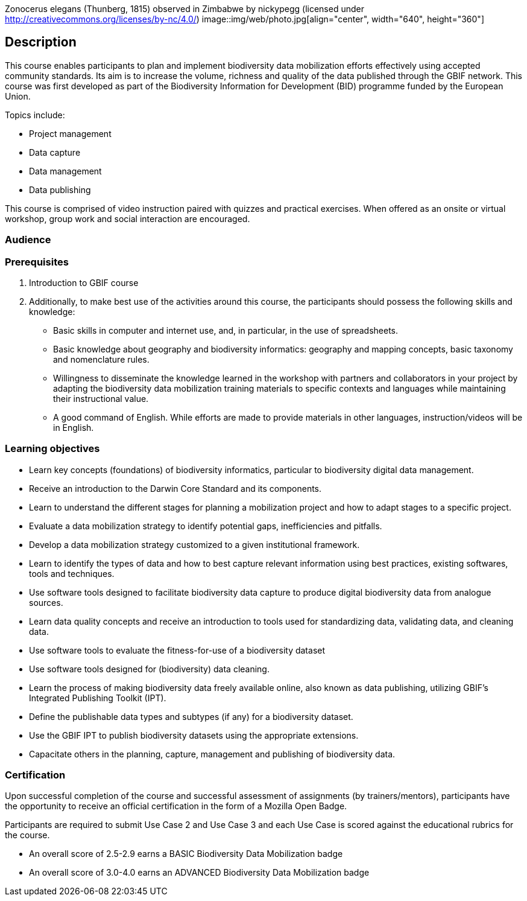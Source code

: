 // add cover image to img directory and update filename below
Zonocerus elegans (Thunberg, 1815) observed in Zimbabwe by nickypegg (licensed under http://creativecommons.org/licenses/by-nc/4.0/)
image::img/web/photo.jpg[align="center", width="640", height="360"]

== Description

****
This course enables participants to plan and implement biodiversity data mobilization efforts effectively using accepted community standards. 
Its aim is to increase the volume, richness and quality of the data published through the GBIF network. 
This course was first developed as part of the Biodiversity Information for Development (BID) programme funded by the European Union.

Topics include:

* Project management
* Data capture
* Data management
* Data publishing

This course is comprised of video instruction paired with quizzes and practical exercises. 
When offered as an onsite or virtual workshop, group work and social interaction are encouraged.
****

=== Audience


=== Prerequisites

. Introduction to GBIF course

. Additionally, to make best use of the activities around this course, the participants should possess the following skills and knowledge:

* Basic skills in computer and internet use, and, in particular, in the use of spreadsheets.
* Basic knowledge about geography and biodiversity informatics: geography and mapping concepts, basic taxonomy and nomenclature rules.
* Willingness to disseminate the knowledge learned in the workshop with partners and collaborators in your project by adapting the biodiversity data mobilization training materials to specific contexts and languages while maintaining their instructional value.
* A good command of English. While efforts are made to provide materials in other languages, instruction/videos will be in English.

=== Learning objectives

* Learn key concepts (foundations) of biodiversity informatics, particular to biodiversity digital data management.
* Receive an introduction to the Darwin Core Standard and its components.
* Learn to understand the different stages for planning a mobilization project and how to adapt stages to a specific project.
* Evaluate a data mobilization strategy to identify potential gaps, inefficiencies and pitfalls.
* Develop a data mobilization strategy customized to a given institutional framework.
* Learn to identify the types of data and how to best capture relevant information using best practices, existing softwares, tools and techniques.
* Use software tools designed to facilitate biodiversity data capture to produce digital biodiversity data from analogue sources.
* Learn data quality concepts and receive an introduction to tools used for standardizing data, validating data, and cleaning data.
* Use software tools to evaluate the fitness-for-use of a biodiversity dataset
* Use software tools designed for (biodiversity) data cleaning.
* Learn the process of making biodiversity data freely available online, also known as data publishing, utilizing GBIF’s Integrated Publishing Toolkit (IPT).
* Define the publishable data types and subtypes (if any) for a biodiversity dataset.
* Use the GBIF IPT to publish biodiversity datasets using the appropriate extensions.
* Capacitate others in the planning, capture, management and publishing of biodiversity data.

=== Certification

Upon successful completion of the course and successful assessment of assignments (by trainers/mentors), participants have the opportunity to receive an official certification in the form of a Mozilla Open Badge.

Participants are required to submit Use Case 2 and Use Case 3 and each Use Case is scored against the educational rubrics for the course. 

* An overall score of 2.5-2.9 earns a BASIC Biodiversity Data Mobilization badge
* An overall score of 3.0-4.0 earns an ADVANCED Biodiversity Data Mobilization badge
